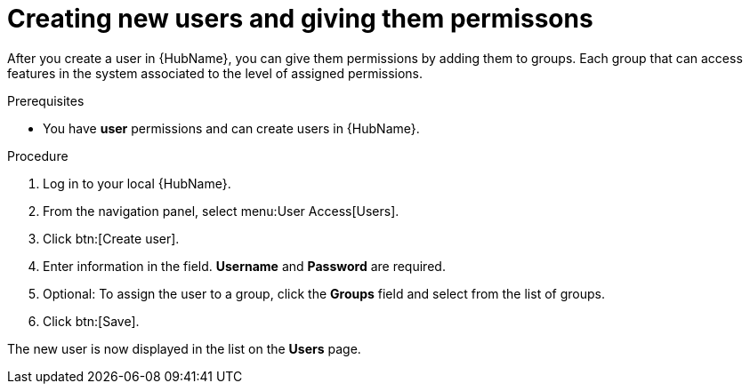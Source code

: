 // Module included in the following assemblies:
// obtaining-token/master.adoc
[id="proc-create-users"]

= Creating new users and giving them permissons

After you create a user in {HubName}, you can give them permissions by adding them to groups. Each group that can access features in the system associated to the level of assigned permissions.

.Prerequisites

* You have *user* permissions and can create users in {HubName}.

.Procedure
. Log in to your local {HubName}.
. From the navigation panel, select menu:User Access[Users].
. Click btn:[Create user].
. Enter information in the field. *Username* and *Password* are required.
. Optional: To assign the user to a group, click the *Groups* field and select from the list of groups.
. Click btn:[Save].

The new user is now displayed in the list on the *Users* page.
